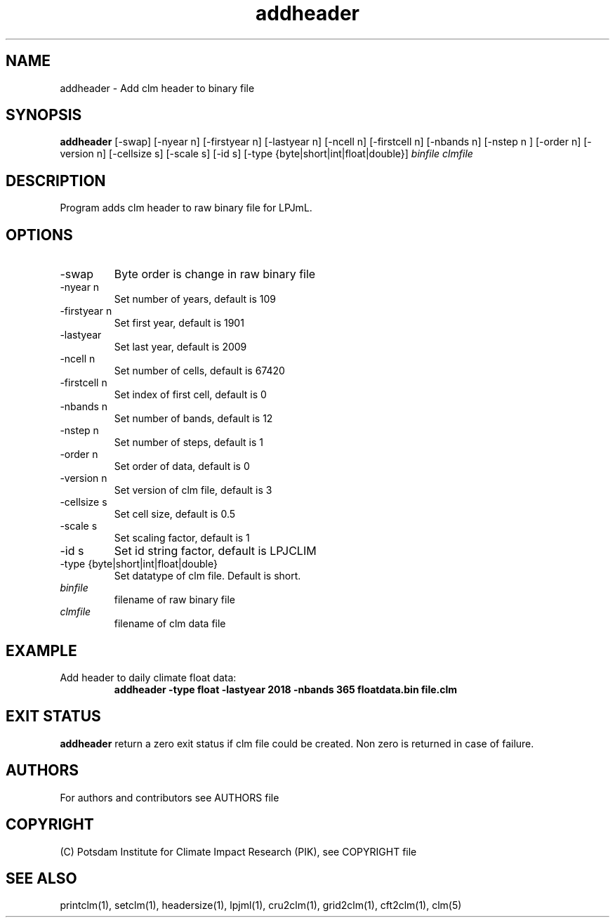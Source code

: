 .TH addheader 1  "version 5.6.21" "USER COMMANDS"
.SH NAME
addheader \- Add clm header to binary file
.SH SYNOPSIS
.B addheader
[-swap] [-nyear n] [-firstyear n] [-lastyear n] [-ncell n] [-firstcell n] [-nbands n] [-nstep n ] [-order n] [-version n] [-cellsize s] [-scale s] [-id s] [-type {byte|short|int|float|double}] \fIbinfile\fP \fIclmfile\fP
.SH DESCRIPTION
Program adds clm header to raw  binary file for LPJmL.
.SH OPTIONS
.TP
-swap
Byte order is change in raw binary file
.TP
-nyear n
Set number of years, default is 109
.TP
-firstyear n
Set first year, default is 1901
.TP
-lastyear
Set last year, default is 2009
.TP
-ncell n
Set number of cells, default is 67420
.TP
-firstcell n
Set index of first cell, default is 0
.TP
-nbands n
Set number of bands, default is 12
.TP
-nstep n
Set number of steps, default is 1
.TP
-order n
Set order of data, default is 0
.TP
-version n
Set version of clm file, default is 3
.TP
-cellsize s
Set cell size, default is 0.5
.TP
-scale s
Set scaling factor, default is 1
.TP
-id s
Set id string factor, default is LPJCLIM
.TP
-type {byte|short|int|float|double}
Set datatype of clm file. Default is short.
.TP
.I binfile
filename of raw binary file
.TP
.I clmfile
filename of clm data file
.SH EXAMPLE
.TP
Add header to daily climate float data:
.B  addheader -type float -lastyear 2018 -nbands 365 floatdata.bin file.clm
.PP
.SH EXIT STATUS
.B addheader
return a zero exit status if clm file could be created.
Non zero is returned in case of failure.

.SH AUTHORS

For authors and contributors see AUTHORS file

.SH COPYRIGHT

(C) Potsdam Institute for Climate Impact Research (PIK), see COPYRIGHT file

.SH SEE ALSO
printclm(1), setclm(1), headersize(1), lpjml(1), cru2clm(1), grid2clm(1), cft2clm(1), clm(5)
